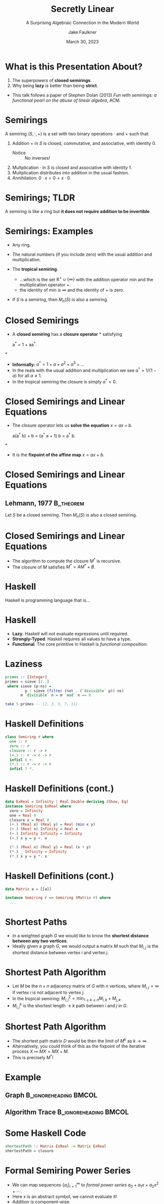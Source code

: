 #+TITLE: Secretly Linear
#+SUBTITLE: A Surprising Algebraic Connection in the Modern World
#+AUTHOR: Jake Faulkner
#+DATE: March 30, 2023
#+LATEX_HEADER: \usepackage{algpseudocode}
#+LATEX_HEADER: \usepackage{tikz}
#+latex_header: \mode<beamer>{\usetheme{Madrid}}

* Abstract                                                         :noexport:
What do Google Maps, a jewellery thief, and Fibonacci of Pisa have in common? Learn how a humble algebraic structure and an esoteric programming language come together to find routes between restaurants, efficiently steal diamonds, and solve recurrence relations. Along the way, we'll learn how to compute with infinity and redefine our understanding of linearity.
* What is this Presentation About?
1. The superpowers of *closed semirings*.
2. Why being *lazy* is better than being *strict*.

- This talk follows a paper of Stephen Dolan (2013) /Fun with semirings: a functional pearl on the abuse of linear algebra/, ACM.

* Semirings
A semiring \((S, \cdot, + )\) is a set with two binary operations \(\cdot\) and \(+\) such that:
#+ATTR_BEAMER: :overlay <+->
1. Addition \(+\) in \(S\) is closed, commutative, and associative, with identity \(0\).
   - Notice :: No inverses!
2. Multplication \(\cdot\) in \(S\) is closed and associative with identity \(1\).
3. Multplication distributes into addition in the usual fashion.
4. Annihilation: \(0 \cdot x = 0 = x \cdot 0\).
* Semirings; TLDR
A semiring is like a ring but *it does not require addition to be invertible*.
* Semirings: Examples
#+ATTR_BEAMER: :overlay <+->
- Any ring.
- The natural numbers (if you include zero) with the usual addition and multiplication.
- The *tropical semiring*.

  - ...which is the set \(\mathbb{R}^{+ }\cup\{\infty\}\) with the addition operator \(\mathrm{min}\) and the multiplication operator \(+\).
  - the identity of \(\mathrm{min}\) is \(\infty\) and the identity of \(+\) is zero. 
- If \(S\) is a semiring, then \(M_n(S)\) is also a semiring.
* Closed Semirings
#+ATTR_BEAMER: :overlay <+->
- A *closed semiring* has a *closure operator* \(\ast\) satisfying
  #+begin_equation*
  a^{\ast} = 1 + aa^{\ast}.
  #+end_equation*
- *Informally:* \(a^\ast = 1 + a + a^2 + a^3 + ...\)
- In the reals with the usual addition and multiplication we see \(a^\ast = 1 / (1 - a)\) for all \(a \neq 1\).
- In the tropical semiring the closure is simply \(a^{\ast} = 0\).
* Closed Semirings and Linear Equations
#+ATTR_BEAMER: :overlay <+->
- The closure operator lets us *solve the equation* \(x = ax + b\).
  #+BEGIN_equation*
  a(a^{\ast} b) + b = (a^{\ast} a + 1) b = a^{\ast} b.
  #+END_equation*
- It is the *fixpoint of the affine map* \(x = ax + b\).  
* Closed Semirings and Linear Equations
** Lehmann, 1977                                                  :B_theorem:
:PROPERTIES:
:BEAMER_env: theorem
:END:
Let \(S\) be a closed semiring. Then \(M_n(S)\) is also a closed semiring. 
* Closed Semirings and Linear Equations
- The algorithm to compute the closure \(M^{\ast}\) is recursive.
- The closure of \(M\) satisfies \(M^\ast = A M^\ast + B\).
* Haskell
Haskell is programming language that is...
* Haskell
#+ATTR_BEAMER: :overlay <+->
- *Lazy*. Haskell will not evaluate expressions until required.
- *Strongly-Typed*. Haskell requires all values to have a type.
- *Functional*. The core primitive in Haskell is /functional composition/.
* Laziness
#+BEGIN_SRC haskell
  primes :: [Integer]
  primes = sieve [2..]
   where sieve (p:ns) =
           p : sieve (filter (not . (`divisible` p)) ns)
         m `divisible` n = m `mod` n == 0

  take 5 primes -- [2, 3, 5, 7, 11]
#+END_SRC
* Haskell Definitions
#+BEGIN_SRC haskell
  class Semiring r where
    one :: r
    zero :: r
    closure :: r -> r
    (+.) :: r -> r -> r
    infixl 6 +.
    (*.) :: r -> r -> r
    infixl 7 *.
#+END_SRC

* Haskell Definitions (cont.)
#+BEGIN_SRC haskell
  data ExReal = Infinity | Real Double deriving (Show, Eq)
  instance Semiring ExReal where
    zero = Infinity
    one = Real 0
    closure x = Real 0
    (+.) (Real x) (Real y) = Real (min x y)
    (+.) (Real x) Infinity = Real x
    (+.) Infinity Infinity = Infinity
    (+.) x y = y +. x

    (*.) (Real x) (Real y) = Real (x + y)
    (*.) _ Infinity = Infinity
    (*.) x y = y *. x
#+END_SRC
* Haskell Definitions (cont.)
#+BEGIN_SRC haskell
  data Matrix a = [[a]]

  instance Semiring r => Semiring (Matrix r) where
    ...
#+END_SRC
* Shortest Paths
#+ATTR_BEAMER: :overlay <+->
- In a weighted graph \(G\) we would like to know the *shortest distance between any two vertices*.
- Ideally given a graph \(G\), we would output a matrix \(M\) such that \(M_{i, j}\) is the shortest distance between vertex \(i\) and vertex \(j\).
* Shortest Path Algorithm
#+ATTR_BEAMER: :overlay <+->
- Let \(M\) be the \(n \times n\) adjacency matrix of \(G\) with \(n\) vertices, where \(M_{i, j} = \infty\) if vertex \(i\) is not adjacent to vertex \(j\).
- In the tropical semiring: \(M^2_{i, j} = \mathrm{min}_{1 \leq k \leq n} M_{i, k} + M_{j, k}\).
- \(M^k_{i, j}\) is the shortest length \(\leq k\) path between \(i\) and \(j\) in \(G\).
* Shortest Path Algorithm
#+ATTR_BEAMER: :overlay <+->
- The shortest path matrix \(D\) would be then the limit of \(M^k\) as \(k \to \infty\).
- Alternatively, you could think of this as the fixpoint of the iterative process \(X \mapsto MX = M X + M\).
- This is precisely \(M^\ast\)!
* Example
** Graph                                              :B_ignoreheading:BMCOL:
:PROPERTIES:
:BEAMER_col: 0.5
:END:
\begin{tikzpicture}[every node/.style={circle, draw, minimum size=6mm}, scale=0.8]
    \node (0) at (0,0) {0};
    \node (1) at (3.5,2) {1};
    \node (2) at (2,-2) {2};
    \node (3) at (5,-2) {3};
    \node (4) at (7,0) {4};
    
    \foreach \i/\j/\c in {0/1/4, 1/4/5, 0/2/1, 2/3/5, 3/4/1, 0/4/10, 2/3/5}
        \draw (\i) -- node[above,sloped,draw=none]{$\c$} (\j);
\end{tikzpicture}

** Algorithm Trace                                    :B_ignoreheading:BMCOL:
:PROPERTIES:
:BEAMER_col: 0.5
:END:
\begin{align*}
M &= \begin{bmatrix}
0 & 4 & 1 & \infty & 10 \\
4 & 0 & \infty & \infty & 5 \\
1 & \infty & 0 & 5 & \infty \\
\infty & \infty & 5 & 0 & 1 \\
10 & 5 & \infty & 1 & 0
\end{bmatrix} \\
M^2 &= \begin{bmatrix}
0 & 4 & 1 & 6 & 9 \\
4 & 0 & 5 & 6 & 5 \\
1 & 5 & 0 & 5 & 6 \\
6 & 6 & 5 & 0 & 1 \\
9 & 5 & 6 & 1 & 0
\end{bmatrix}
\end{align*}
* Some Haskell Code
#+BEGIN_SRC haskell
  shortestPath :: Matrix ExReal -> Matrix ExReal
  shortestPath = closure
#+END_SRC
* Formal Semiring Power Series
#+ATTR_BEAMER: :overlay <+->
- We can map sequences \(\{a_i\}_{i =1}^\infty\) to /formal power series/ \(a_0 + a_1 x + a_2 x^2 + \cdots\).
- Here \(x\) is an abstract symbol, we cannot evaluate it!
- Addition is component-wise.
* Formal Semiring Power Series
#+ATTR_BEAMER: :overlay <+->
- Multiplying \(a_0 + a_1 x + a_2 x^2 + \cdots\) and \(b_0 + b_1 x + b_2 x^2 + \cdots\) gives \(c_0 + c_1 x + c_2 x^2 + \cdots\) where
  - \(c_i = \sum_{j + k = i} a_j b_k\).
- Multiplying by \(x\) shifts the sequence along one.
* Formal Semiring Power Series
#+ATTR_BEAMER: :overlay <+->
- Given a closed semiring \(S\), the set of formal power series \(S[ [x]]\) form a semiring.
- The closure of \(a + px\) is \(s^\ast\), where \(s^\ast = a^\ast(1 + p s^\ast)\).
* Semiring Power Series in Haskell
#+begin_src haskell
  instance Semiring s => Semiring [s] where
    one = [one] 
    zero = []
    (+.) x y = zipWith (+.) x y
    (*.) [] _ = []
    (*.) _ [] = []
    (*.) (a:p) (b:q) = ...
    closure [] = one
    closure (a:p) = r
      where r = (closure a) *. (one +. p *. r)
      --    r =  a*            (1   +  p r)
  #+end_src
* Solving Linear Recurrence Relations
#+ATTR_BEAMER: :overlay <+->
- The Fibonacci sequence \(F\) expressed as a power series satisfies \(F = 1 + (x + x^2) F\).
- We find \(F\) using the closure operator: \(F = (x + x^2)^\ast\).
* In Haskell
#+begin_src haskell
  --                  0 + x + x^2
  fibonacci = closure [0, 1, 1]

  take 10 fibonacci -- [1, 1, 2, 3, 5, ...]
#+end_src
* Addendum
Semirings are applied in other ways not listed here:
- Reachability in a graph.
- DFA to regular expression conversion.
- Dataflow analysis (finding unused variables in code).
- Most dynamic programming problems (think 0/1 knapsack, edit distance between strings, etc…).
- Generalising Gaussian elimination.
* Mathematics and Haskell
Mathematics inspires Haskell:
- Classic algebraic structures have typeclasses in Haskell.
  - e.g. Semigroups and Monoids.
- Category Theory too!
  - e.g. Functors, Monads, Morphisms.
- Laziness and purity lets us think of equality in the usual sense.
  - There are programs that can auto-refactor Haskell code based on properties from Mathematics. 
